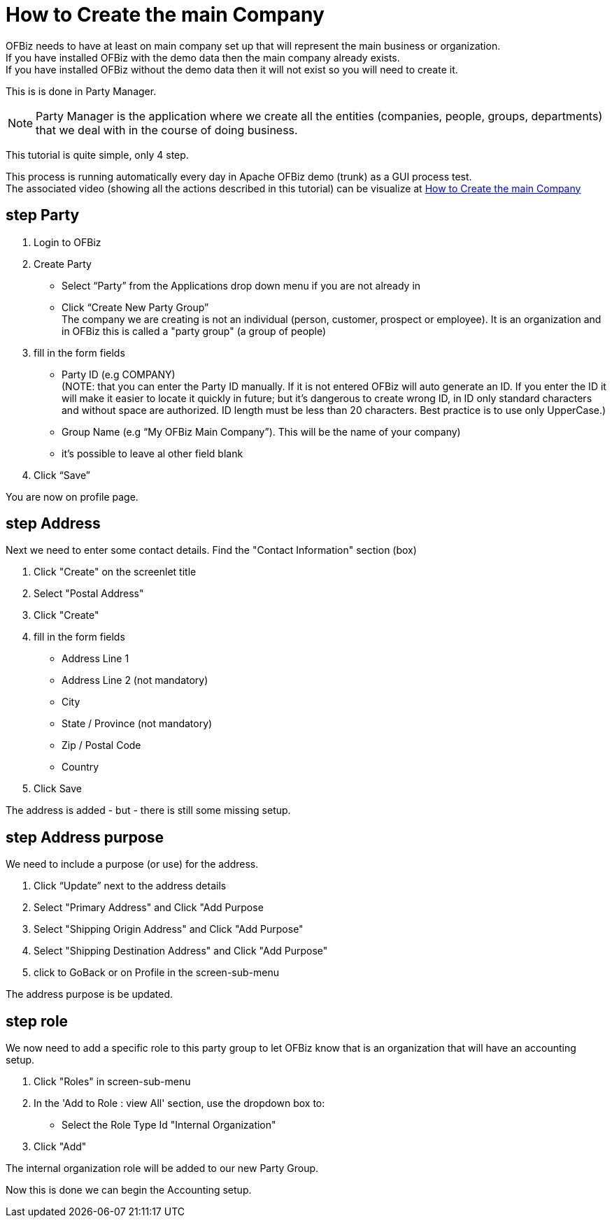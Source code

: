 ////
Licensed to the Apache Software Foundation (ASF) under one
or more contributor license agreements.  See the NOTICE file
distributed with this work for additional information
regarding copyright ownership.  The ASF licenses this file
to you under the Apache License, Version 2.0 (the
"License"); you may not use this file except in compliance
with the License.  You may obtain a copy of the License at

http://www.apache.org/licenses/LICENSE-2.0

Unless required by applicable law or agreed to in writing,
software distributed under the License is distributed on an
"AS IS" BASIS, WITHOUT WARRANTIES OR CONDITIONS OF ANY
KIND, either express or implied.  See the License for the
specific language governing permissions and limitations
under the License.
////
= How to Create the main Company

OFBiz needs to have at least on main company set up that will represent the main business or organization. +
If you have installed OFBiz with the demo data then the main company already exists. +
If you have installed OFBiz without the demo data then it will not exist so you will need to create it.

This is is done in Party Manager.

NOTE: Party Manager is the application where we create all the entities
 (companies, people, groups, departments) that we deal with in the course of doing business.

This tutorial is quite simple, only 4 step.

This process is running automatically every day in Apache OFBiz demo (trunk) as a GUI process test. +
The associated video (showing all the actions described in this tutorial) can be visualize at
https://youtu.be/G3GSXNvxe0M[How to Create the main Company]


== step Party
1. Login to OFBiz
2. Create Party
   * Select “Party” from the Applications drop down menu if you are not already in
   * Click “Create New Party Group” +
     The company we are creating is not an individual (person, customer, prospect or employee).
     It is an organization and in OFBiz this is called a "party group" (a group of people)
3. fill in the form fields
   * Party ID (e.g COMPANY) +
    (NOTE: that you can enter the Party ID manually. If it is not entered OFBiz will auto generate an ID.
           If you enter the ID it will make it easier to locate it quickly in future;
           but it’s dangerous to create wrong ID, in ID only standard characters and without space are authorized. ID length must be less than 20 characters.
           Best practice is to use only UpperCase.)

   * Group Name (e.g  “My OFBiz Main Company”). This will be the name of your company)
   * it's possible to leave al other field blank
4. Click “Save”

You are now on profile page.

== step Address
Next we need to enter some contact details. Find the "Contact Information" section (box)

1. Click "Create" on the screenlet title
2. Select "Postal Address"
3. Click "Create"
4. fill in the form fields
   * Address Line 1
   * Address Line 2 (not mandatory)
   * City
   * State / Province (not mandatory)
   * Zip / Postal Code
   * Country
5. Click Save

The address is added - but - there is still some missing setup.

== step Address purpose
We need to include a purpose (or use) for the address.

1. Click “Update” next to the address details
2. Select "Primary Address" and Click "Add Purpose
3. Select "Shipping Origin Address" and Click "Add Purpose"
4. Select "Shipping Destination Address" and Click "Add Purpose"
5. click to GoBack or on Profile in the screen-sub-menu

The address purpose is be updated.

== step role
We now need to add a specific role to this party group to let OFBiz know that is an organization
that will have an accounting setup.

1. Click "Roles" in screen-sub-menu
2. In the 'Add to Role : view All' section, use the dropdown box to:
   * Select the Role Type Id "Internal Organization"
3. Click "Add"

The internal organization role will be added to our new Party Group.

Now this is done we can begin the Accounting setup.


